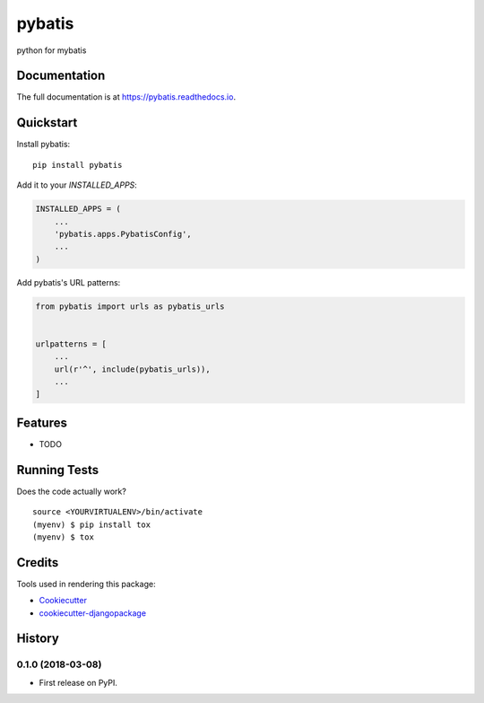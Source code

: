 =============================
pybatis
=============================

.. image:: https://badge.fury.io/py/pybatis.svg
    :target: https://badge.fury.io/py/pybatis

.. image:: https://travis-ci.org/x-debug/pybatis.svg?branch=master
    :target: https://travis-ci.org/x-debug/pybatis

.. image:: https://codecov.io/gh/x-debug/pybatis/branch/master/graph/badge.svg
    :target: https://codecov.io/gh/x-debug/pybatis

python for mybatis

Documentation
-------------

The full documentation is at https://pybatis.readthedocs.io.

Quickstart
----------

Install pybatis::

    pip install pybatis

Add it to your `INSTALLED_APPS`:

.. code-block:: python

    INSTALLED_APPS = (
        ...
        'pybatis.apps.PybatisConfig',
        ...
    )

Add pybatis's URL patterns:

.. code-block:: python

    from pybatis import urls as pybatis_urls


    urlpatterns = [
        ...
        url(r'^', include(pybatis_urls)),
        ...
    ]

Features
--------

* TODO

Running Tests
-------------

Does the code actually work?

::

    source <YOURVIRTUALENV>/bin/activate
    (myenv) $ pip install tox
    (myenv) $ tox

Credits
-------

Tools used in rendering this package:

*  Cookiecutter_
*  `cookiecutter-djangopackage`_

.. _Cookiecutter: https://github.com/audreyr/cookiecutter
.. _`cookiecutter-djangopackage`: https://github.com/pydanny/cookiecutter-djangopackage




History
-------

0.1.0 (2018-03-08)
++++++++++++++++++

* First release on PyPI.


